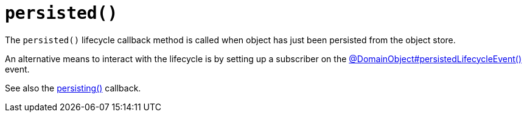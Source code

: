 [[persisted]]
= `persisted()`

:Notice: Licensed to the Apache Software Foundation (ASF) under one or more contributor license agreements. See the NOTICE file distributed with this work for additional information regarding copyright ownership. The ASF licenses this file to you under the Apache License, Version 2.0 (the "License"); you may not use this file except in compliance with the License. You may obtain a copy of the License at. http://www.apache.org/licenses/LICENSE-2.0 . Unless required by applicable law or agreed to in writing, software distributed under the License is distributed on an "AS IS" BASIS, WITHOUT WARRANTIES OR  CONDITIONS OF ANY KIND, either express or implied. See the License for the specific language governing permissions and limitations under the License.



The `persisted()` lifecycle callback method is called when object has just been persisted from the object store.

An alternative means to interact with the lifecycle is by setting up a subscriber on the xref:refguide:applib:index/annotation/DomainObject.adoc#persistedLifecycleEvent[@DomainObject#persistedLifecycleEvent()] event.

See also the xref:refguide:applib-methods:lifecycle.adoc#persisting[persisting()] callback.

